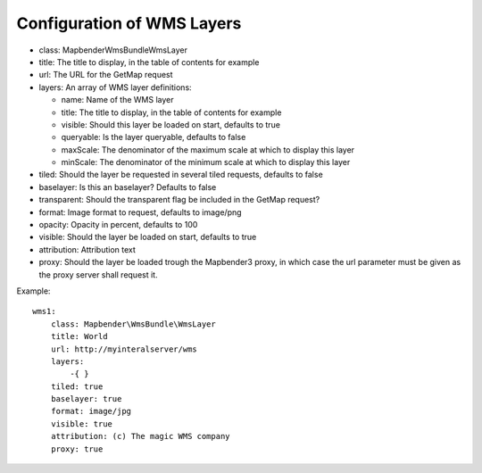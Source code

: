 Configuration of WMS Layers
===========================

* class: Mapbender\WmsBundle\WmsLayer
* title: The title to display, in the table of contents for example
* url: The URL for the GetMap request
* layers: An array of WMS layer definitions:

  - name: Name of the WMS layer
  - title: The title to display, in the table of contents for example
  - visible: Should this layer be loaded on start, defaults to true
  - queryable: Is the layer queryable, defaults to false
  - maxScale: The denominator of the maximum scale at which to display this
    layer
  - minScale: The denominator of the minimum scale at which to display this
    layer
* tiled: Should the layer be requested in several tiled requests, defaults to
  false
* baselayer: Is this an baselayer? Defaults to false
* transparent: Should the transparent flag be included in the GetMap request?
* format: Image format to request, defaults to image/png
* opacity: Opacity in percent, defaults to 100
* visible: Should the layer be loaded on start, defaults to true
* attribution: Attribution text
* proxy: Should the layer be loaded trough the Mapbender3 proxy, in which case
  the url parameter must be given as the proxy server shall request it.

Example::

    wms1:
        class: Mapbender\WmsBundle\WmsLayer
        title: World
        url: http://myinteralserver/wms
        layers:
            -{ }
        tiled: true
        baselayer: true
        format: image/jpg
        visible: true
        attribution: (c) The magic WMS company
        proxy: true

